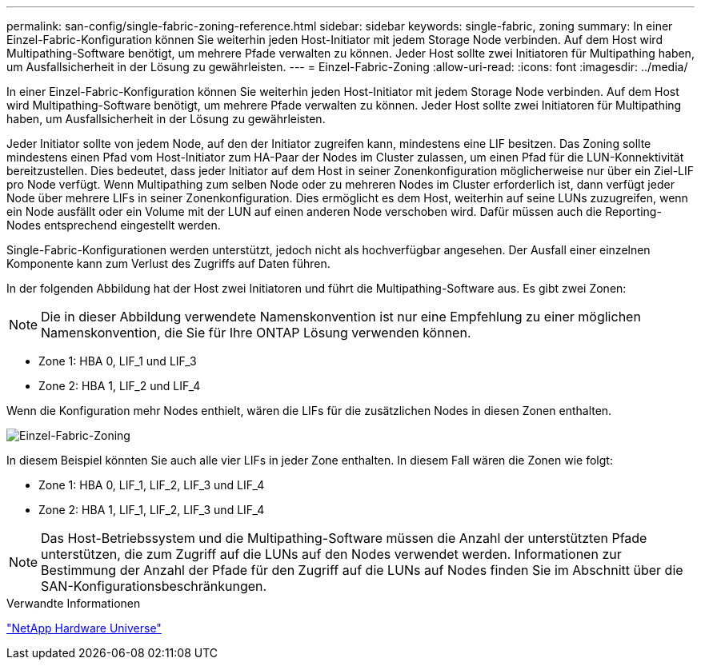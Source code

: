 ---
permalink: san-config/single-fabric-zoning-reference.html 
sidebar: sidebar 
keywords: single-fabric, zoning 
summary: In einer Einzel-Fabric-Konfiguration können Sie weiterhin jeden Host-Initiator mit jedem Storage Node verbinden. Auf dem Host wird Multipathing-Software benötigt, um mehrere Pfade verwalten zu können. Jeder Host sollte zwei Initiatoren für Multipathing haben, um Ausfallsicherheit in der Lösung zu gewährleisten. 
---
= Einzel-Fabric-Zoning
:allow-uri-read: 
:icons: font
:imagesdir: ../media/


[role="lead"]
In einer Einzel-Fabric-Konfiguration können Sie weiterhin jeden Host-Initiator mit jedem Storage Node verbinden. Auf dem Host wird Multipathing-Software benötigt, um mehrere Pfade verwalten zu können. Jeder Host sollte zwei Initiatoren für Multipathing haben, um Ausfallsicherheit in der Lösung zu gewährleisten.

Jeder Initiator sollte von jedem Node, auf den der Initiator zugreifen kann, mindestens eine LIF besitzen. Das Zoning sollte mindestens einen Pfad vom Host-Initiator zum HA-Paar der Nodes im Cluster zulassen, um einen Pfad für die LUN-Konnektivität bereitzustellen. Dies bedeutet, dass jeder Initiator auf dem Host in seiner Zonenkonfiguration möglicherweise nur über ein Ziel-LIF pro Node verfügt. Wenn Multipathing zum selben Node oder zu mehreren Nodes im Cluster erforderlich ist, dann verfügt jeder Node über mehrere LIFs in seiner Zonenkonfiguration. Dies ermöglicht es dem Host, weiterhin auf seine LUNs zuzugreifen, wenn ein Node ausfällt oder ein Volume mit der LUN auf einen anderen Node verschoben wird. Dafür müssen auch die Reporting-Nodes entsprechend eingestellt werden.

Single-Fabric-Konfigurationen werden unterstützt, jedoch nicht als hochverfügbar angesehen. Der Ausfall einer einzelnen Komponente kann zum Verlust des Zugriffs auf Daten führen.

In der folgenden Abbildung hat der Host zwei Initiatoren und führt die Multipathing-Software aus. Es gibt zwei Zonen:

[NOTE]
====
Die in dieser Abbildung verwendete Namenskonvention ist nur eine Empfehlung zu einer möglichen Namenskonvention, die Sie für Ihre ONTAP Lösung verwenden können.

====
* Zone 1: HBA 0, LIF_1 und LIF_3
* Zone 2: HBA 1, LIF_2 und LIF_4


Wenn die Konfiguration mehr Nodes enthielt, wären die LIFs für die zusätzlichen Nodes in diesen Zonen enthalten.

image::../media/scm-en-drw-single-fabric-zoning.png[Einzel-Fabric-Zoning]

In diesem Beispiel könnten Sie auch alle vier LIFs in jeder Zone enthalten. In diesem Fall wären die Zonen wie folgt:

* Zone 1: HBA 0, LIF_1, LIF_2, LIF_3 und LIF_4
* Zone 2: HBA 1, LIF_1, LIF_2, LIF_3 und LIF_4


[NOTE]
====
Das Host-Betriebssystem und die Multipathing-Software müssen die Anzahl der unterstützten Pfade unterstützen, die zum Zugriff auf die LUNs auf den Nodes verwendet werden. Informationen zur Bestimmung der Anzahl der Pfade für den Zugriff auf die LUNs auf Nodes finden Sie im Abschnitt über die SAN-Konfigurationsbeschränkungen.

====
.Verwandte Informationen
https://hwu.netapp.com["NetApp Hardware Universe"^]
